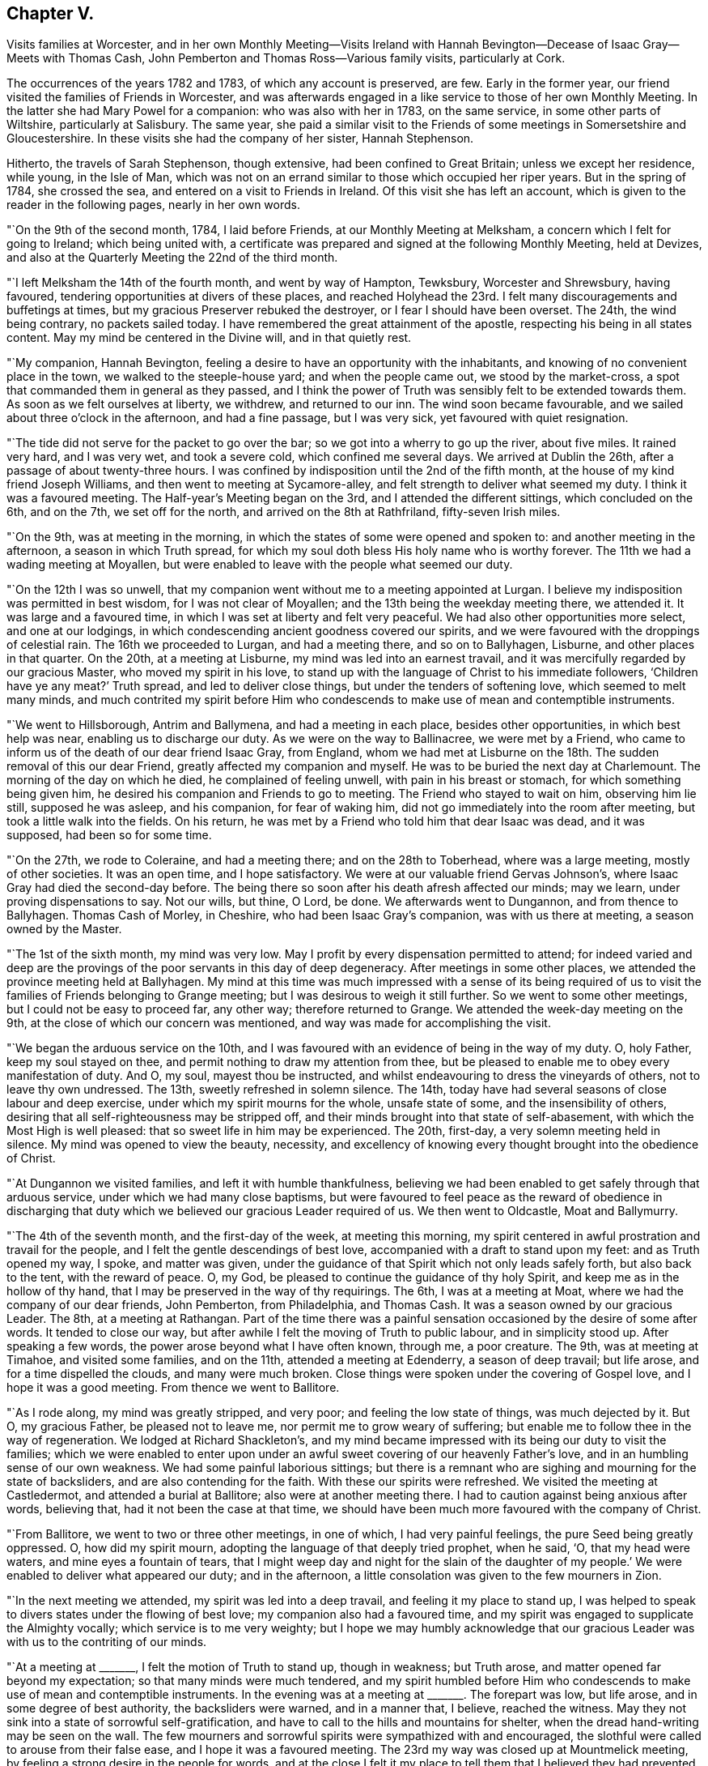 == Chapter V.

Visits families at Worcester,
and in her own Monthly Meeting--Visits Ireland with Hannah
Bevington--Decease of Isaac Gray--Meets with Thomas Cash,
John Pemberton and Thomas Ross--Various family visits, particularly at Cork.

The occurrences of the years 1782 and 1783, of which any account is preserved, are few.
Early in the former year, our friend visited the families of Friends in Worcester,
and was afterwards engaged in a like service to those of her own Monthly Meeting.
In the latter she had Mary Powel for a companion: who was also with her in 1783,
on the same service, in some other parts of Wiltshire, particularly at Salisbury.
The same year,
she paid a similar visit to the Friends of some meetings in Somersetshire and Gloucestershire.
In these visits she had the company of her sister, Hannah Stephenson.

Hitherto, the travels of Sarah Stephenson, though extensive,
had been confined to Great Britain; unless we except her residence, while young,
in the Isle of Man,
which was not on an errand similar to those which occupied her riper years.
But in the spring of 1784, she crossed the sea,
and entered on a visit to Friends in Ireland.
Of this visit she has left an account,
which is given to the reader in the following pages, nearly in her own words.

"`On the 9th of the second month, 1784, I laid before Friends,
at our Monthly Meeting at Melksham, a concern which I felt for going to Ireland;
which being united with,
a certificate was prepared and signed at the following Monthly Meeting, held at Devizes,
and also at the Quarterly Meeting the 22nd of the third month.

"`I left Melksham the 14th of the fourth month, and went by way of Hampton, Tewksbury,
Worcester and Shrewsbury, having favoured,
tendering opportunities at divers of these places,
and reached Holyhead the 23rd. I felt many discouragements and buffetings at times,
but my gracious Preserver rebuked the destroyer, or I fear I should have been overset.
The 24th, the wind being contrary, no packets sailed today.
I have remembered the great attainment of the apostle,
respecting his being in all states content.
May my mind be centered in the Divine will, and in that quietly rest.

"`My companion, Hannah Bevington,
feeling a desire to have an opportunity with the inhabitants,
and knowing of no convenient place in the town, we walked to the steeple-house yard;
and when the people came out, we stood by the market-cross,
a spot that commanded them in general as they passed,
and I think the power of Truth was sensibly felt to be extended towards them.
As soon as we felt ourselves at liberty, we withdrew, and returned to our inn.
The wind soon became favourable, and we sailed about three o`'clock in the afternoon,
and had a fine passage, but I was very sick, yet favoured with quiet resignation.

"`The tide did not serve for the packet to go over the bar;
so we got into a wherry to go up the river, about five miles.
It rained very hard, and I was very wet, and took a severe cold,
which confined me several days.
We arrived at Dublin the 26th, after a passage of about twenty-three hours.
I was confined by indisposition until the 2nd of the fifth month,
at the house of my kind friend Joseph Williams,
and then went to meeting at Sycamore-alley,
and felt strength to deliver what seemed my duty.
I think it was a favoured meeting.
The Half-year`'s Meeting began on the 3rd, and I attended the different sittings,
which concluded on the 6th, and on the 7th, we set off for the north,
and arrived on the 8th at Rathfriland, fifty-seven Irish miles.

"`On the 9th, was at meeting in the morning,
in which the states of some were opened and spoken to:
and another meeting in the afternoon, a season in which Truth spread,
for which my soul doth bless His holy name who is worthy forever.
The 11th we had a wading meeting at Moyallen,
but were enabled to leave with the people what seemed our duty.

"`On the 12th I was so unwell,
that my companion went without me to a meeting appointed at Lurgan.
I believe my indisposition was permitted in best wisdom, for I was not clear of Moyallen;
and the 13th being the weekday meeting there, we attended it.
It was large and a favoured time, in which I was set at liberty and felt very peaceful.
We had also other opportunities more select, and one at our lodgings,
in which condescending ancient goodness covered our spirits,
and we were favoured with the droppings of celestial rain.
The 16th we proceeded to Lurgan, and had a meeting there, and so on to Ballyhagen,
Lisburne, and other places in that quarter.
On the 20th, at a meeting at Lisburne, my mind was led into an earnest travail,
and it was mercifully regarded by our gracious Master, who moved my spirit in his love,
to stand up with the language of Christ to his immediate followers,
'`Children have ye any meat?`' Truth spread, and led to deliver close things,
but under the tenders of softening love, which seemed to melt many minds,
and much contrited my spirit before Him who condescends
to make use of mean and contemptible instruments.

"`We went to Hillsborough, Antrim and Ballymena, and had a meeting in each place,
besides other opportunities, in which best help was near,
enabling us to discharge our duty.
As we were on the way to Ballinacree, we were met by a Friend,
who came to inform us of the death of our dear friend Isaac Gray, from England,
whom we had met at Lisburne on the 18th. The sudden removal of this our dear Friend,
greatly affected my companion and myself.
He was to be buried the next day at Charlemount.
The morning of the day on which he died, he complained of feeling unwell,
with pain in his breast or stomach, for which something being given him,
he desired his companion and Friends to go to meeting.
The Friend who stayed to wait on him, observing him lie still, supposed he was asleep,
and his companion, for fear of waking him,
did not go immediately into the room after meeting,
but took a little walk into the fields.
On his return, he was met by a Friend who told him that dear Isaac was dead,
and it was supposed, had been so for some time.

"`On the 27th, we rode to Coleraine, and had a meeting there;
and on the 28th to Toberhead, where was a large meeting, mostly of other societies.
It was an open time, and I hope satisfactory.
We were at our valuable friend Gervas Johnson`'s,
where Isaac Gray had died the second-day before.
The being there so soon after his death afresh affected our minds; may we learn,
under proving dispensations to say.
Not our wills, but thine, O Lord, be done.
We afterwards went to Dungannon, and from thence to Ballyhagen.
Thomas Cash of Morley, in Cheshire, who had been Isaac Gray`'s companion,
was with us there at meeting, a season owned by the Master.

"`The 1st of the sixth month, my mind was very low.
May I profit by every dispensation permitted to attend;
for indeed varied and deep are the provings of the
poor servants in this day of deep degeneracy.
After meetings in some other places, we attended the province meeting held at Ballyhagen.
My mind at this time was much impressed with a sense of its being required
of us to visit the families of Friends belonging to Grange meeting;
but I was desirous to weigh it still further.
So we went to some other meetings, but I could not be easy to proceed far, any other way;
therefore returned to Grange.
We attended the week-day meeting on the 9th,
at the close of which our concern was mentioned,
and way was made for accomplishing the visit.

"`We began the arduous service on the 10th,
and I was favoured with an evidence of being in the way of my duty.
O, holy Father, keep my soul stayed on thee,
and permit nothing to draw my attention from thee,
but be pleased to enable me to obey every manifestation of duty.
And O, my soul, mayest thou be instructed,
and whilst endeavouring to dress the vineyards of others, not to leave thy own undressed.
The 13th, sweetly refreshed in solemn silence.
The 14th, today have had several seasons of close labour and deep exercise,
under which my spirit mourns for the whole, unsafe state of some,
and the insensibility of others,
desiring that all self-righteousness may be stripped off,
and their minds brought into that state of self-abasement,
with which the Most High is well pleased: that so sweet life in him may be experienced.
The 20th, first-day, a very solemn meeting held in silence.
My mind was opened to view the beauty, necessity,
and excellency of knowing every thought brought into the obedience of Christ.

"`At Dungannon we visited families, and left it with humble thankfulness,
believing we had been enabled to get safely through that arduous service,
under which we had many close baptisms,
but were favoured to feel peace as the reward of obedience in discharging
that duty which we believed our gracious Leader required of us.
We then went to Oldcastle, Moat and Ballymurry.

"`The 4th of the seventh month, and the first-day of the week, at meeting this morning,
my spirit centered in awful prostration and travail for the people,
and I felt the gentle descendings of best love,
accompanied with a draft to stand upon my feet: and as Truth opened my way, I spoke,
and matter was given,
under the guidance of that Spirit which not only leads safely forth,
but also back to the tent, with the reward of peace.
O, my God, be pleased to continue the guidance of thy holy Spirit,
and keep me as in the hollow of thy hand,
that I may be preserved in the way of thy requirings.
The 6th, I was at a meeting at Moat, where we had the company of our dear friends,
John Pemberton, from Philadelphia, and Thomas Cash.
It was a season owned by our gracious Leader.
The 8th, at a meeting at Rathangan.
Part of the time there was a painful sensation occasioned
by the desire of some after words.
It tended to close our way, but after awhile I felt the moving of Truth to public labour,
and in simplicity stood up.
After speaking a few words, the power arose beyond what I have often known, through me,
a poor creature.
The 9th, was at meeting at Timahoe, and visited some families, and on the 11th,
attended a meeting at Edenderry, a season of deep travail; but life arose,
and for a time dispelled the clouds, and many were much broken.
Close things were spoken under the covering of Gospel love,
and I hope it was a good meeting.
From thence we went to Ballitore.

"`As I rode along, my mind was greatly stripped, and very poor;
and feeling the low state of things, was much dejected by it.
But O, my gracious Father, be pleased not to leave me,
nor permit me to grow weary of suffering;
but enable me to follow thee in the way of regeneration.
We lodged at Richard Shackleton`'s,
and my mind became impressed with its being our duty to visit the families;
which we were enabled to enter upon under an awful
sweet covering of our heavenly Father`'s love,
and in an humbling sense of our own weakness.
We had some painful laborious sittings;
but there is a remnant who are sighing and mourning for the state of backsliders,
and are also contending for the faith.
With these our spirits were refreshed.
We visited the meeting at Castledermot, and attended a burial at Ballitore;
also were at another meeting there.
I had to caution against being anxious after words, believing that,
had it not been the case at that time,
we should have been much more favoured with the company of Christ.

"`From Ballitore, we went to two or three other meetings, in one of which,
I had very painful feelings, the pure Seed being greatly oppressed.
O, how did my spirit mourn, adopting the language of that deeply tried prophet,
when he said, '`O, that my head were waters, and mine eyes a fountain of tears,
that I might weep day and night for the slain of the daughter of
my people.`' We were enabled to deliver what appeared our duty;
and in the afternoon, a little consolation was given to the few mourners in Zion.

"`In the next meeting we attended, my spirit was led into a deep travail,
and feeling it my place to stand up,
I was helped to speak to divers states under the flowing of best love;
my companion also had a favoured time,
and my spirit was engaged to supplicate the Almighty vocally;
which service is to me very weighty;
but I hope we may humbly acknowledge that our gracious
Leader was with us to the contriting of our minds.

"`At a meeting at +++_______+++, I felt the motion of Truth to stand up, though in weakness;
but Truth arose, and matter opened far beyond my expectation;
so that many minds were much tendered,
and my spirit humbled before Him who condescends
to make use of mean and contemptible instruments.
In the evening was at a meeting at +++_______+++. The forepart was low, but life arose,
and in some degree of best authority, the backsliders were warned, and in a manner that,
I believe, reached the witness.
May they not sink into a state of sorrowful self-gratification,
and have to call to the hills and mountains for shelter,
when the dread hand-writing may be seen on the wall.
The few mourners and sorrowful spirits were sympathized with and encouraged,
the slothful were called to arouse from their false ease,
and I hope it was a favoured meeting.
The 23rd my way was closed up at Mountmelick meeting,
by feeling a strong desire in the people for words,
and at the close I felt it my place to tell them that I believed
they had prevented the handing forth of spiritual bread,
by not attending to the language that saluted my mind early in that meeting; which was,
study to be quiet, and mind thy own business: to which I had endeavoured to attend.

"`The 29th, we went to Moat, and the 30th,
entered on the weighty service of visiting families there.
Some seasons were much owned by our gracious Leader, tending to encourage us,
and to confirm the belief of being in the way of our dear Master`'s requirings.
From Moat we went to some adjacent meetings and back again,
and visited some families at Athlone and Ballymurry.
We sat with several persons who had been disunited for misconduct.
After one opportunity,
one of the family informed us how his mind had been
visited in a very extraordinary manner,
and he was thoughtful whether it might not be best to tell the people,
thinking it might be of service;
but it seemed clear to me that this was an artifice of the enemy,
in order to draw him from his own work, and proper business;
and I strongly advised him to keep in the stillness, and feel deeply for the pure life,
that therein he might grow.
He received the advice in love, in which we parted.

"`The province meeting began on the 14th, at Moat, in which my mind was much exercised,
and it was a favoured time;
but I was weightily impressed with a requiring to return to Oldcastle,
and visit the few families there,
of which I had informed my dear companion some days before.
Some Friends were going that way, with whom we concluded to go,
but my mind was dipped very low under discouragement.
A valuable Friend who was there, understanding the concern I was under,
came and saluted me with these words;
'`I am glad that thou art willing to do whatever thy Master biddeth
thee.`' He was a man of sound judgment and deep in spirit,
and there was such weight and sweetness accompanying the words,
that they entered my soul, and were as a cordial.

"`We set out on the 15th, and were that evening at an inn,
with several Friends in company.
While supper was preparing,
our spirits became deeply centered and baptised in sweet silence,
under such a covering of the Father`'s uniting love, as very much contrited us,
and made us near to each other in the covenant of love and life.
The next morning we went to Oldcastle,
and had cause to believe that our return was in the ordering of Divine wisdom,
whose right it is to dispose of his servants, as it pleaseth him.
We afterwards returned to Moat, and at a week-day meeting,
I took a solemn leave of Friends there,
reviving in their remembrance that they had been invited,
some of them in the most persuasive language, to quit the paths of error,
and to obey Christ; but observing that, if such would not be prevailed on,
their blood would be upon their own heads.
It was a tendering season to some minds present.

"`We sat a considerable time in silence, at Kilconnermore, on the 20th,
and in great poverty.
Yet it seemed my place to stand up,
though in so much weakness that I thought I had hardly strength sufficient to do so;
but I obeyed the secret motion of Truth;
and when on my feet had to speak on the advantage
of knowing Jerusalem to be a quiet habitation,
a place of succour in the day of storm, when we should be searched, as with candles:
and though pretty close things opened, yet it was under the power of love, so that,
if I felt aright.
Truth arose into a good degree of dominion, and great tenderness was in the meeting.
O, my soul, thou hadst indeed much cause to believe in the sufficiency of His power,
who is the resurrection and the life.
We went to see five children that were orphans.
They were so tendered in the opportunity we had with them,
that they could not forbear weeping aloud.
The dear children were recommended to read the Scriptures,
and the blessing attendant on obedience +++[+++to the Lord`'s will]
was set forth to them.
O, may the visitors and visited remember and profit by such condescending goodness,
such favour from adorable Mercy.
The 25th, I was at a meeting at Knock, where I stood up in much fear and awful dread,
under the feeling of different states, and of a spirit that, like Goliath,
defied the armies of Israel`'s God;
but gracious Goodness clothed me with strength to attack it, and by his power it seemed,
for the present, brought under, for an awful covering was over the meeting.

"`The 27th we went to Limerick.
The 29th being first-day, we sat two meetings there.
My spirit was sunk very low, and stripped;
but much exercised under an apprehension of its being required of me to visit the families.
I informed my companion how it was with me,
of which she had a sense from the dipped state of my mind.
The 31st being the day of the Monthly Meeting, we imparted the concern to Friends,
and as they united with it, we proceeded on the visit,
and by the next second-day accomplished it.
There were about twenty-four families.
My spirit was much exercised in this service; but renewed ability to labour was afforded,
and different states I hope were rightly opened.
On the seventh-day came Thomas Ross from America, and we had his company on first-day,
at the two meetings,
also at one in the evening at Thomas Mark`'s. He is a sweet-spirited man,
much devoted to his Master`'s service.

"`We left Limerick the 6th of the ninth month, in company with him,
and took one meeting in the way to Clonmel, in which my mind was bent, in near affection,
towards the dear youth.
At a meeting at Clonmel, dear Thomas Ross was much favoured in public.
My mouth was not opened, but I was led to visit many in silence;
and a humbling prospect was afresh opened, respecting visiting the families there,
of which I had a view when at home;
but as the time of the Quarterly Meeting at Waterford was nigh, we went thither;
where also were John Pemberton, Thomas Cash, and Thomas Ross.

"`Though the Lord at this time was pleased to employ me in public,
and also in more select companies, yet deep were the conflicts of my spirit,
both on the road to Waterford, and when there, until I gave up to mention a concern,
which I had felt when at my own home, to visit Friends in their families at that place.
Afterwards my spirit, though awfully bowed under it, was clothed with a sweet calm.

"`We left Waterford the 15th,
and had the company of our valuable Friends John Pemberton and Thomas Cash,
on the way to Clonmel.
The 16th, was a meeting, in which they both spoke, myself employed in profitable silence.
The 18th, we entered on the laborious service of visiting families at Clonmel.
In divers of the sittings I had cause humbly to believe it was a right engagement,
our dear Master being graciously near,
and opening different states in a remarkable manner.
May such seasons of condescending goodness remain to be cause of fresh humiliation,
and lead my soul to a firm trust in His holy name,
who has been pleased thus to employ me, not only in this place,
but in several others in this province of Munster,
which had been very closely fixed on my mind before I left home.
O, my soul,
mayst thou be more and more centered in humble devotedness to the requirings of thy God,
who is worthy forever, to be served, worshipped, and adored!

"`We have now gone through great part of the families, and have cause to say.
Hitherto the Lord hath helped us.
Indeed he has enabled me to deal plainly, and honestly to discharge my duty;
and I hope we have left an open door for such as may come after us.
We also visited the families at Garryrone, to our satisfaction,
and were at some other meetings; thence returned to Waterford,
and the 9th of the tenth month began the arduous service of visiting families there;
my soul being dipped as into the bottom of Jordan.
May all within me be so entirely submissive,
as that the Lord`'s voice may be deeply attended to, and wholly obeyed in simplicity;
that his blessed will may be done by me on earth, as it is done in heaven.

"`On first-day, the 10th, sat two meetings in humble, and I hope profitable silence:
after the second, paid two visits.
We pursued the engagement diligently, and were enabled,
I hope under a good degree of right authority,
even the covering of the wing of ancient Goodness, to speak to different states.
Some of the opportunities were memorable seasons,
to the comfort of both visited and visitors.
Tendering invitations were extended to some of the youth,
but close matter handed to others.
O, may the slothful be awakened to diligence, before the awful midnight cry be heard,
that so their language may not be, '`Give us of your oil,
for our lamps are gone out.`' I have kept no written accounts of many of the visits;
but some as is above-mentioned, were favoured opportunities;
in others the life was exceedingly low; and to some a lively visitation was renewed,
and received with much tenderness.
O, may it please the God of all mercies to fix his gracious renewed call,
that it may be like a nail in a sure place.
May the inhabitants of this land be awakened to their proper business,
and so work in the vineyards of their own hearts,
that if calamities should overtake them,
they may be sheltered under the Almighty`'s wing.

"`The 22nd.--I have been very poorly with a violent cold and soreness in my chest,
so that I was much weakened, and was led to look towards my everlasting home:
and I should, I believe, have been well content to lay down my natural life,
had it been my dear Master`'s will.

"`We finished our laborious service at Waterford, the 29th of the tenth month,
through the renewed help of gracious Goodness,
whose condescension was great in opening states,
and giving ability to speak to them in his love,
so that I hope many were led to view their undone condition without a Saviour.
May it prove lastingly profitable to their poor never-dying souls.

"`We went to Clonmel the 30th, and the next day the province meeting began:
the sitting in the morning was much favoured.
The 1st of the eleventh month, at the close of the meeting for worship,
began that for business.
My mind was much impressed and awfully covered,
and as matter opened I was led to express it,
pressing some who had entered into covenant with God, to keep their covenants.
The meeting was much broken, and a solemn covering over it.
When the business was finished, my spirit was led to supplicate the Almighty,
and the meeting ended in a solemn, tender manner.

"`The 5th of the eleventh month, we came to Cork, the 6th was the week-day meeting,
and the 9th, we began the arduous service of visiting families in this city;
sat with five,
and I hope we may humbly acknowledge that our good
Master was pleased to give us the earnest-penny.
One of the visits was a memorable opportunity;
the descending of Divine love did so cover and baptize,
under which a renewed visitation was extended.
May it be closed in with; for if such seasons are slighted,
in which Divine mercy is so bountifully bestowed,
surely it must add to the weight of distress in a day that is hastening.

"`The 16th.--We have sat with twenty-four families,
and have had humble cause to admire the Lord`'s goodness,
who has been pleased to be near, strengthening to labour,
to deal very plainly with the lukewarm, and to warn the disobedient,
also to comfort some poor mournful travellers.
I was one evening so fatigued, and had taken so little proper nourishment,
that I was very faint, and seemed as if I was going home;
but my spirit was clothed with such a heavenly sweetness,
that I believe all would have been well with me.
O, my soul, mayest thou keep near to thy dear Redeemer; that when the time,
the solemn time, doth come, thou mayest be centered with him in everlasting rest.

"`26th. We have had forty-six sittings, very close labour, and many deep baptisms;
but may thankfully acknowledge our heavenly Father has been mercifully near,
opening the states of many, and renewing a gracious invitation to divers.
Some, I hope, will close in with it.
O, may his offers of love be as bread cast on the waters,
that may be found after many days.

"`At Cork, Youghal and Bandon together, we had about two hundred sittings;
but what swelled the number was,
that I was not easy without visiting those who might be termed the outcasts;
for when reduced very low, I received this command.
Gather the scattered, in a manner that deeply contrited my spirit:
and we may with reverence acknowledge,
that the gathering arm of Divine love was wonderfully manifested,
to the tendering of many of their minds, so that great contrition appeared.

"`We left Cork the 9th of the second month, 1785, and came on the 10th to Clonmel,
where was Mehetabel Jenkins from Berwick, in the state of Massachusetts, North America.
We went with her to a meeting, appointed for the town`'s people at Cashel;
which was a solid time.
After some other religious engagements, we went to Waterford.
My spirit was much affected at a first-day meeting there as I sat in silence,
in viewing some whose minds had been tenderly visited,
but who had not made that improvement that could have been wished.

"`The Quarterly Meeting began the 26th, at which were Thomas Ross and John Pemberton.
At the week-day meeting on the 1st of the third month, my mind was set at liberty.
The 2nd paid several visits and was engaged in close labour;
and the next day left Waterford in company with Thomas Ross and John Pemberton,
and went to Ross, where we had a meeting with the town`'s people, a time,
I hope of profit to divers.
We had also several other religious opportunities there.
Then we attended a public meeting on the way to Hoare-town,
and from thence went to Forrest and Cooladine.
At a meeting held at the last place,
different states were visited under the influence of Divine love,
and it was a favoured season: blessed be the God of Abraham, Isaac and Jacob,
who remains to be with his Israel,
and at times causeth the shout of a king to be heard in the camp.

"`This morning +++[+++the date and place are omitted]
I awoke with the precious feeling of the sweetness of Divine love,
which remained some time without alloy;
and under this covering had an opening of fresh service in this quarter,
which brought my spirit under close exercise.
It was to visit the families.
The 12th, went to Ballinclay, and was the next day at the first-day meeting; a searching,
laborious time.

"`We went the 15th to Ballydarton,
and the 17th entered on a family visit to the meeting at Kilconner,
accompanied by Richard Shackleton.
Some of the visits were seasons of favour,
in which Divine goodness administered his visitations of love in an extraordinary manner.
May the visited keep under the tendering power of Truth, and then, I believe,
some of them will be brought into usefulness in the Lord`'s family.

"`The 22nd.--This morning closed the family visit under
the fresh renewings of the baptizing power of Truth;
and in the evening reached Cooladine.
O, may our minds bow, and reverently worship that awful Being,
who continues to be near his poor little depending children.
29th. Finished the family visit here,
not without having had some deep and painful labour,
though there is a little remnant in whom I believe the true birth is begotten.
May nothing be permitted to wound, or hinder its increase.
I may remark, that my heavenly Father was pleased to own, in a week-day meeting,
with the comforts of his holy Spirit, which I silently enjoyed,
to a greater degree than I have many times known: in which,
under the flowing of the sweet streams of humbling consolation,
I was led to make fresh covenant that, through the aid of his holy Spirit,
I would willingly keep with my dear crucified Lord,
though in a state of continued suffering, while the Seed was there,
not desiring a release; if he would be pleased to sustain and keep in the patience,
to the end.
O, may my spirit be so entirely weaned, as only to desire to be what, and where,
best pleases my gracious Lord and Master.

"`The first-day meeting was very laborious, my spirit travelling as under the mountains;
but I felt engaged to stand up under an awful covering, and the power of Truth spread,
to the baptizing of the meeting; and I believe I closed while life was at the highest,
and the sweet savour of it remained on my mind for sometime after.
The 13th of the fourth month,
we finished the family visit within the compass of Forrest meeting.
Here Richard Shackleton left us.
He had been dipped into those baptisms that fit us for service,
and our spirits were nearly united.

"`The 14th we had a public meeting at Wexford, then went to Ballintore,
where we visited the families.
We attended a Monthly Meeting at Enniscorthy, and went back to Ballintore;
where at a week-day meeting were divers not of our Society.
Truth owned, and I was led to open how it had been with me,
respecting my concern to come to that land, that we had no outward gain for preaching,
and that I felt the '`woe`' was '`unto me if I preached not:`' I enlarged
on the purity that vessels thus employed should be brought into,
that the wine and oil might pass without mixture.
I also had to treat on the advantage of silent worship.
It was a season of favour, for which,
may all within me bless and praise Him to whom praise belongs.

"`We visited the families of Friends generally in the counties of Wexford and Wicklow,
and felt peace in the review, though deep was our wading, and close the labour,
with renewed baptisms.

"`We reached Dublin the 29th of the fourth month.
The Half-year`'s meeting began the 30th, and concluded the 4th of the fifth month.
I was strengthened to perform what appeared my duty, to the peace of my own mind.
On the 4th, under the sweet savour of uniting love,
we parted with dear Mehetabel Jenkins, Richard Shackleton and some other Friends,
who were going the next morning for England: soon after,
my dear companion was seized with a violent suffocation,
so that if she had not been speedily relieved,
it appeared likely that she would have been soon removed by it.

"`After this, we were at Mountmelick, and paid a family visit there,
having about fifty sittings, some of them close searching seasons.
Dear Mary Ridgway belonged to that meeting, to whom my spirit was nearly united.
We returned by Ballitore and Baltibois to Dublin, and were at several meetings.

"`On the 7th of the sixth month, my spirit bowed, and was bound up in dark deep silence;
and my mind was greatly affected lest I had offended my God,
and I humbly desired to understand in what; but I was awfully and sweetly answered thus,
I am in the thick darkness, as well as in the light.
The next day we left Dublin.`"

It may be added, that when she delivered up her certificate to her Monthly Meeting,
which was in the eighth month, she bore testimony with reverent thankfulness,
to the mercy and goodness of the Almighty; by which, she said, her companion and herself,
through many deep probations, had been endued with help and strength,
to discharge their duty to his praise, and to their own peace.
